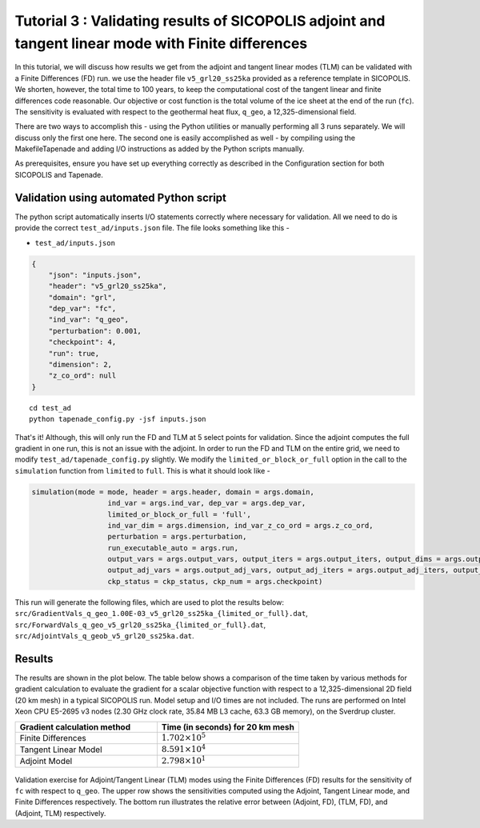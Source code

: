 .. _tutorial_validation:

Tutorial 3 : Validating results of SICOPOLIS adjoint and tangent linear mode with Finite differences 
****************************************************************************************************

In this tutorial, we will discuss how results we get from the adjoint and tangent linear modes (TLM) can be validated with a Finite Differences (FD) run. we use the header file ``v5_grl20_ss25ka`` provided as a reference template in SICOPOLIS. We shorten, however, the total time to 100 years, to keep the computational cost of the tangent linear and finite differences code reasonable. Our objective or cost function is the total volume of the ice sheet at the end of the run (``fc``). The sensitivity is evaluated with respect to the geothermal heat flux, ``q_geo``, a 12,325-dimensional field.

There are two ways to accomplish this - using the Python utilities or manually performing all 3 runs separately. We will discuss only the first one here. The second one is easily accomplished as well - by compiling using the MakefileTapenade and adding I/O instructions as added by the Python scripts manually.

As prerequisites, ensure you have set up everything correctly as described in the Configuration section for both SICOPOLIS and Tapenade. 

.. _validation_py:

Validation using automated Python script
========================================

The python script automatically inserts I/O statements correctly where necessary for validation. All we need to do is provide the correct ``test_ad/inputs.json`` file. The file looks something like this -

* ``test_ad/inputs.json``

.. code-block:: json

   {
       "json": "inputs.json",
       "header": "v5_grl20_ss25ka",
       "domain": "grl",
       "dep_var": "fc",
       "ind_var": "q_geo",
       "perturbation": 0.001,
       "checkpoint": 4,
       "run": true,
       "dimension": 2,
       "z_co_ord": null
   }

::

    cd test_ad
    python tapenade_config.py -jsf inputs.json

That's it! Although, this will only run the FD and TLM at 5 select points for validation. Since the adjoint computes the full gradient in one run, this is not an issue with the adjoint. In order to run the FD and TLM on the entire grid, we need to modify ``test_ad/tapenade_config.py`` slightly. We modify the ``limited_or_block_or_full`` option in the call to the ``simulation`` function from ``limited`` to ``full``. This is what it should look like - 

.. code-block:: python

    simulation(mode = mode, header = args.header, domain = args.domain,
                      ind_var = args.ind_var, dep_var = args.dep_var,
                      limited_or_block_or_full = 'full',
                      ind_var_dim = args.dimension, ind_var_z_co_ord = args.z_co_ord,
                      perturbation = args.perturbation,
                      run_executable_auto = args.run,
                      output_vars = args.output_vars, output_iters = args.output_iters, output_dims = args.output_dims,
                      output_adj_vars = args.output_adj_vars, output_adj_iters = args.output_adj_iters, output_adj_dims = args.output_adj_dims,
                      ckp_status = ckp_status, ckp_num = args.checkpoint)

This run will generate the following files, which are used to plot the results below: ``src/GradientVals_q_geo_1.00E-03_v5_grl20_ss25ka_{limited_or_full}.dat``, ``src/ForwardVals_q_geo_v5_grl20_ss25ka_{limited_or_full}.dat``, ``src/AdjointVals_q_geob_v5_grl20_ss25ka.dat``.

Results
=======

The results are shown in the plot below. The table below shows a comparison of the time taken by various methods for gradient calculation to evaluate the gradient for a scalar objective function with respect to a 12,325-dimensional 2D field (20 km mesh) in a typical SICOPOLIS run. Model setup and I/O times are not included. The runs are performed on Intel Xeon CPU E5-2695 v3 nodes (2.30 GHz clock rate, 35.84 MB L3 cache, 63.3 GB memory), on the Sverdrup cluster.

.. list-table::    
   :widths: 50 50
   :header-rows: 1

   * - Gradient calculation method
     - Time (in seconds) for 20 km mesh
   * - Finite Differences
     - :math:`$1.702 \times 10^5$`
   * - Tangent Linear Model
     - :math:`$8.591 \times 10^4$`
   * - Adjoint Model
     - :math:`$2.798 \times 10^1$`
 
.. figure:: t3_validation.png
      :class: with-border

Validation exercise for Adjoint/Tangent Linear (TLM) modes using the Finite Differences (FD) results for the sensitivity of ``fc`` with respect to ``q_geo``. The upper row shows the sensitivities computed using the Adjoint, Tangent Linear mode, and Finite Differences respectively. The bottom run illustrates the relative error between (Adjoint, FD), (TLM, FD), and (Adjoint, TLM) respectively.
















